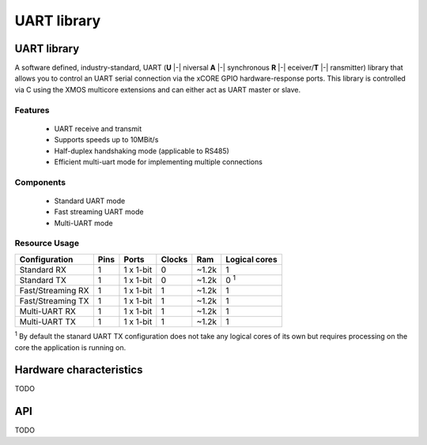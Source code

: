 UART library
============

.. xsoftip:: UART
   :version: 3.0.0

UART library
------------

A software defined, industry-standard, UART (**U** |-| niversal **A**
|-| synchronous **R** |-| eceiver/**T** |-| ransmitter) library
that allows you to control an UART serial connection via the
xCORE GPIO hardware-response ports. This library is controlled
via C using the XMOS multicore extensions and can either act as UART master or slave.

Features
........

 * UART receive and transmit
 * Supports speeds up to 10MBit/s
 * Half-duplex handshaking mode (applicable to RS485)
 * Efficient multi-uart mode for implementing multiple connections

Components
..........

 * Standard UART mode
 * Fast streaming UART mode
 * Multi-UART mode

Resource Usage
..............

.. list-table::
   :header-rows: 1
   :class: wide vertical-borders horizontal-borders

   * - Configuration
     - Pins
     - Ports
     - Clocks
     - Ram
     - Logical cores
   * - Standard RX
     - 1
     - 1 x 1-bit
     - 0
     - ~1.2k
     - 1
   * - Standard TX
     - 1
     - 1 x 1-bit
     - 0
     - ~1.2k
     - 0 :sup:`1`
   * - Fast/Streaming RX
     - 1
     - 1 x 1-bit
     - 1
     - ~1.2k
     - 1
   * - Fast/Streaming TX
     - 1
     - 1 x 1-bit
     - 1
     - ~1.2k
     - 1
   * - Multi-UART RX
     - 1
     - 1 x 1-bit
     - 1
     - ~1.2k
     - 1
   * - Multi-UART TX
     - 1
     - 1 x 1-bit
     - 1
     - ~1.2k
     - 1

:sup:`1` By default the stanard UART TX configuration does not take any
logical cores of its own but requires processing on the core the
application is running on.


Hardware characteristics
------------------------

TODO

API
---

TODO
